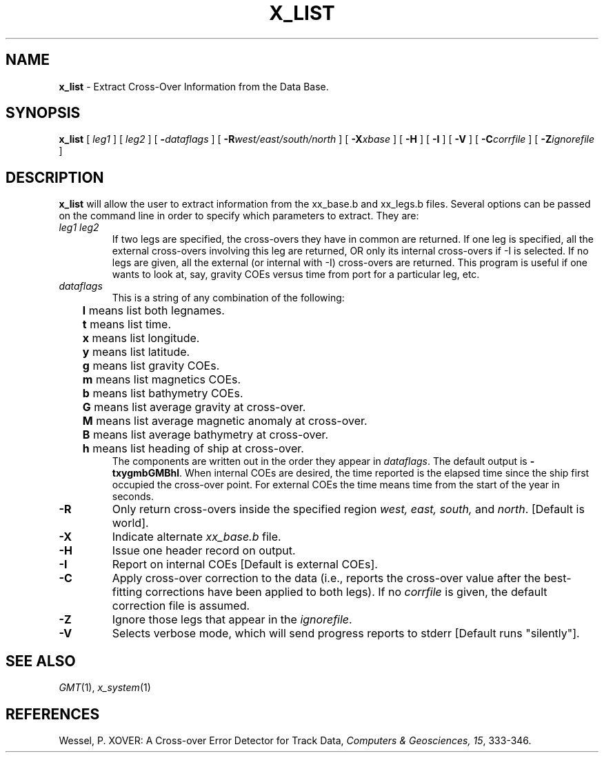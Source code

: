 .TH X_LIST 1 "1 Jan 2013" "GMT 4.5.9" "Generic Mapping Tools"
.SH NAME
\fBx_list\fP \- Extract Cross-Over Information from the Data Base.
.SH SYNOPSIS
\fBx_list\fP [ \fIleg1\fP ] [ \fIleg2\fP ] [ \fB\-\fP\fIdataflags\fP ] 
[ \fB\-R\fP\fIwest/east/south/north\fP ] 
[ \fB\-X\fP\fIxbase\fP ] [ \fB\-H\fP ] [ \fB\-I\fP ] 
[ \fB\-V\fP ] [ \fB\-C\fP\fIcorrfile\fP ] [ \fB\-Z\fP\fIignorefile\fP ]
.SH DESCRIPTION
\fBx_list\fP will allow the user to extract information from the xx_base.b and xx_legs.b files.
Several options can be passed on the command line in order to specify which parameters to
extract. They are:
.TP
\fIleg1 leg2\fP
If two legs are specified, the cross-overs they have in common are returned.  If one leg is
specified, all the external cross-overs involving this leg are returned, OR only its internal
cross-overs if \-I is selected.  If no legs are given, all the external (or internal with \-I)
cross-overs are returned.  This program is useful if one wants to look at, say, gravity COEs versus
time from port for a particular leg, etc.
.TP
\fIdataflags\fP
This is a string of any combination of the following:
.br
	\fBl\fP means list both legnames.
.br
	\fBt\fP means list time.
.br
	\fBx\fP means list longitude.
.br
	\fBy\fP means list latitude.
.br
	\fBg\fP means list gravity COEs.
.br
	\fBm\fP means list magnetics COEs.
.br
	\fBb\fP means list bathymetry COEs.
.br
	\fBG\fP means list average gravity at cross-over.
.br
	\fBM\fP means list average magnetic anomaly at cross-over.
.br
	\fBB\fP means list average bathymetry at cross-over.
.br
	\fBh\fP means list heading of ship at cross-over.
.br
The components are written out in the order they appear in \fIdataflags\fP. The default output is
\fB\-txygmbGMBhl\fP.  When internal COEs are desired, the time reported is the elapsed time since
the ship first occupied the cross-over point. For external COEs the time means time from the start
of the year in seconds.
.TP
\fB\-R\fP
Only return cross-overs inside the specified region \fIwest, east, south, \fPand \fInorth\fP.  [Default is world].
.TP
\fB\-X\fP
Indicate alternate \fIxx_base.b\fP file.
.TP
\fB\-H\fP
Issue one header record on output.
.TP
\fB\-I\fP
Report on internal COEs [Default is external COEs].
.TP
\fB\-C\fP
Apply cross-over correction to the data (i.e., reports the cross-over value after the best-fitting
corrections have been applied to both legs). If no \fIcorrfile\fP is given, the default correction file
is assumed.
.TP
\fB\-Z\fP
Ignore those legs that appear in the \fIignorefile\fP.
.TP
\fB\-V\fP
Selects verbose mode, which will send progress reports to stderr [Default runs "silently"].
.SH SEE ALSO
.IR GMT (1),
.IR x_system (1)
.SH REFERENCES
Wessel, P. XOVER: A Cross-over Error Detector for Track Data,
\fIComputers & Geosciences, 15\fP, 333-346.
